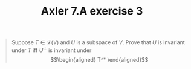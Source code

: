 #+TITLE: Axler 7.A exercise 3
#+CONTEXT: Math530

#+begin_quote
Suppose $T \in  \mathcal{L}(V)$ and $U$ is a subspace of $V$. Prove that $U$ is invariant under $T$ iff $U^\bot$ is invariant under
\[\begin{aligned}
T^*
\end{aligned}\]

#+end_quote
